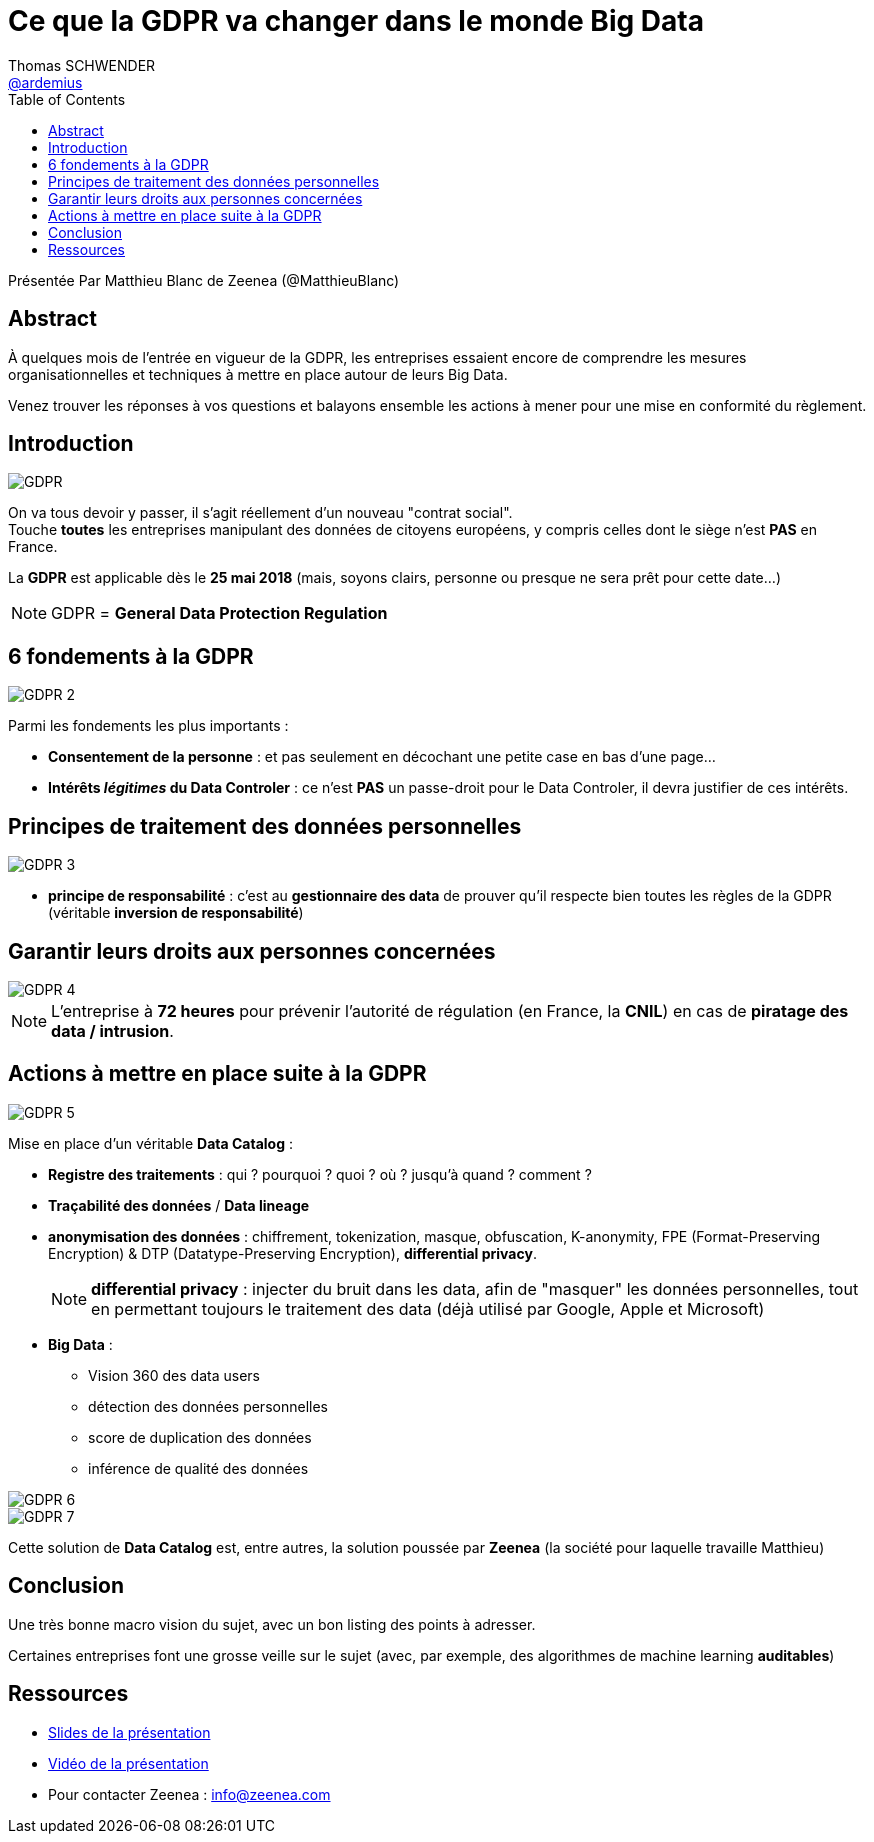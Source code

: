 = Ce que la GDPR va changer dans le monde Big Data
Thomas SCHWENDER <https://github.com/ardemius[@ardemius]>
// Handling GitHub admonition blocks icons
ifndef::env-github[:icons: font]
ifdef::env-github[]
:status:
:outfilesuffix: .adoc
:caution-caption: :fire:
:important-caption: :exclamation:
:note-caption: :paperclip:
:tip-caption: :bulb:
:warning-caption: :warning:
endif::[]
:imagesdir: ./images
:source-highlighter: highlightjs
// Next 2 ones are to handle line breaks in some elements (list, footnotes, etc.)
:lb: pass:[<br> +]
:sb: pass:[<br>]
// check https://github.com/Ardemius/personal-wiki/wiki/AsciiDoctor-tips for tips on table of content in GitHub
:toc: macro
:toclevels: 3
 
toc::[]

Présentée Par Matthieu Blanc de Zeenea (@MatthieuBlanc)

== Abstract

À quelques mois de l’entrée en vigueur de la GDPR, les entreprises essaient encore de comprendre les mesures organisationnelles et techniques à mettre en place autour de leurs Big Data.

Venez trouver les réponses à vos questions et balayons ensemble les actions à mener pour une mise en conformité du règlement.

== Introduction

image::GDPR.jpg[]

On va tous devoir y passer, il s'agit réellement d'un nouveau "contrat social". +
Touche *toutes* les entreprises manipulant des données de citoyens européens, y compris celles dont le siège n'est *PAS* en France.

La *GDPR* est applicable dès le *25 mai 2018* (mais, soyons clairs, personne ou presque ne sera prêt pour cette date...)

NOTE: GDPR = *General Data Protection Regulation*

== 6 fondements à la GDPR

image::GDPR-2.jpg[]

Parmi les fondements les plus importants :

* *Consentement de la personne* : et pas seulement en décochant une petite case en bas d'une page...
* *Intérêts _légitimes_ du Data Controler* : ce n'est *PAS* un passe-droit pour le Data Controler, il devra justifier de ces intérêts.

== Principes de traitement des données personnelles

image::GDPR-3.jpg[]

* *principe de responsabilité* : c'est au *gestionnaire des data* de prouver qu'il respecte bien toutes les règles de la GDPR (véritable *inversion de responsabilité*)

== Garantir leurs droits aux personnes concernées

image::GDPR-4.jpg[]

NOTE: L'entreprise à *72 heures* pour prévenir l'autorité de régulation (en France, la *CNIL*) en cas de *piratage des data / intrusion*.

== Actions à mettre en place suite à la GDPR

image::GDPR-5.jpg[]

Mise en place d'un véritable *Data Catalog* :

* *Registre des traitements* : qui ? pourquoi ? quoi ? où ? jusqu'à quand ? comment ?
* *Traçabilité des données* / *Data lineage*
* *anonymisation des données* : chiffrement, tokenization, masque, obfuscation, K-anonymity, FPE (Format-Preserving Encryption) & DTP (Datatype-Preserving Encryption), *differential privacy*.
+
NOTE: *differential privacy* : injecter du bruit dans les data, afin de "masquer" les données personnelles, tout en permettant toujours le traitement des data (déjà utilisé par Google, Apple et Microsoft)
* *Big Data* : 
	** Vision 360 des data users
	** détection des données personnelles
	** score de duplication des données
	** inférence de qualité des données

image::GDPR-6.jpg[]

image::GDPR-7.jpg[]

Cette solution de *Data Catalog* est, entre autres, la solution poussée par *Zeenea* (la société pour laquelle travaille Matthieu)

== Conclusion

Une très bonne macro vision du sujet, avec un bon listing des points à adresser.

Certaines entreprises font une grosse veille sur le sujet (avec, par exemple, des algorithmes de machine learning *auditables*)

== Ressources

* https://fr.slideshare.net/XebiaFrance/xebicon17-ce-que-la-gdpr-va-changer-dans-le-monde-big-data-matthieu-blanc[Slides de la présentation]
* https://www.youtube.com/watch?v=7a2g0h1E8IQ[Vidéo de la présentation]
* Pour contacter Zeenea : info@zeenea.com




